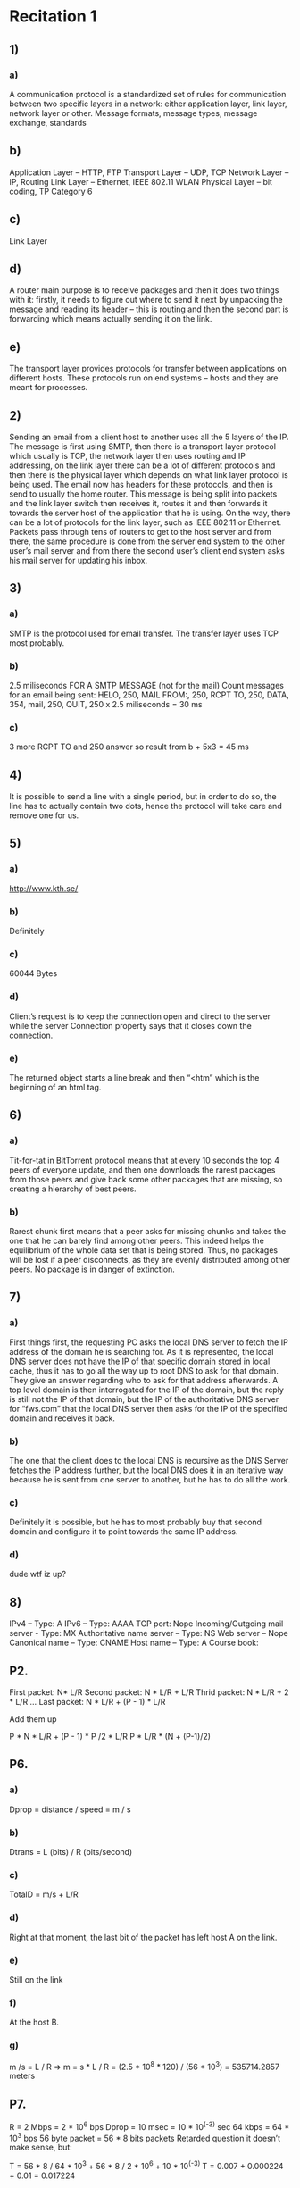 #+Calin Capitanu

* Recitation 1
** 1)
*** a)
A communication protocol is a standardized set of rules for communication between
 two specific layers in a network: either application layer, link layer, network layer or other.
Message formats, message types, message exchange, standards
** b) 
Application Layer – HTTP, FTP
Transport Layer – UDP, TCP
Network Layer – IP, Routing
Link Layer – Ethernet, IEEE 802.11 WLAN
Physical Layer – bit coding, TP Category 6
** c)
Link Layer
** d) 
A router main purpose is to receive packages and then it does two things with it:
firstly, it needs to figure out where to send it next by unpacking the message and reading its header – this is routing and then the second part is forwarding which means actually sending it on the link.
** e)  
The transport layer provides protocols for transfer between applications on different hosts. These protocols run on end systems – hosts and they are meant for processes.

** 2)
Sending an email from a client host to another uses all the 5 layers of the IP. The message is first using SMTP, then there is a transport layer protocol which usually is TCP, the network layer then uses routing and IP addressing, on the link layer there can be a lot of different protocols and then there is the physical layer which depends on what link layer protocol is being used. The email now has headers for these protocols, and then is send to usually the home router. This message is being split into packets and the link layer switch then receives it, routes it and then forwards it towards the server host of the application that he is using. On the way, there can be a lot of protocols for the link layer, such as IEEE 802.11 or Ethernet. Packets pass through tens of routers to get to the host server and from there, the same procedure is done from the server end system to the other user’s mail server and from there the second user’s client end system asks his mail server for updating his inbox.
** 3)
*** a)
 SMTP is the protocol used for email transfer. The transfer layer uses TCP most probably.
*** b)
2.5 miliseconds FOR A SMTP MESSAGE (not for the mail)
Count messages for an email being sent: 
HELO, 250,
 MAIL FROM:, 250,
 RCPT TO, 250,
 DATA, 354,
 mail, 250,
 QUIT, 250
 x 2.5 miliseconds = 30 ms
*** c)
3 more RCPT TO and 250 answer so result from b + 5x3 = 45 ms
** 4)
 It is possible to send a line with a single period, but in order to do so, the line has to actually contain two dots, hence the protocol will take care and remove one for us.
** 5) 
*** a)
http://www.kth.se/
*** b)
Definitely
*** c)
60044 Bytes
*** d)
Client’s request is  to keep the connection open and direct to the server while the server 
Connection property says that it closes down the connection.
*** e)
The returned object starts a line break and then “<htm” which is the beginning of an html tag.

** 6)
*** a)
Tit-for-tat in BitTorrent protocol means that at every 10 seconds the top 4 peers of everyone 
update, and then one downloads the rarest packages from those peers and give back some other packages 
that are missing, so creating a hierarchy of best peers.
*** b) 
Rarest chunk first means that a peer asks for missing chunks and takes the one that 
he can barely find among other peers. This indeed helps the equilibrium of the whole 
data set that is being stored. Thus, no packages will be lost if a peer disconnects, 
as they are evenly distributed among other peers. No package is in danger of extinction.

** 7)
*** a)
First things first, the requesting PC asks the local DNS server to fetch the IP address of 
the domain he is searching for. As it is represented, the local DNS server does not have the 
IP of that specific domain stored in local cache, thus it has to go all the way up to root DNS to 
ask for that domain. They give an answer regarding who to ask for that address afterwards. 
A top level domain is then interrogated for the IP of the domain, but the reply is still not the IP of that domain, 
but the IP of the authoritative DNS server for “fws.com” that the local DNS server then asks for the IP of the specified domain and receives it back.
*** b)
The one that the client does to the local DNS is recursive as the DNS Server fetches the IP address further, 
but the local DNS does it in an iterative way because he is sent from one server to another, but he has to do all the work.
*** c)
Definitely it is possible, but he has to most probably buy that second domain and configure it to point towards the same IP address.
*** d)
dude wtf iz up?

** 8)
IPv4 – Type: A
IPv6 – Type: AAAA
TCP port: Nope
Incoming/Outgoing mail server -  Type: MX
Authoritative name server – Type: NS
Web server – Nope
Canonical name – Type: CNAME
Host name – Type: A
Course book: 
** P2.
First packet: N* L/R
Second packet: N * L/R + L/R
Thrid packet: N * L/R + 2 * L/R
...
Last packet: N * L/R + (P - 1) * L/R

Add them up

P * N * L/R + (P - 1) * P /2 * L/R
P * L/R * (N + (P-1)/2)
** P6. 
*** a)
Dprop = distance / speed = m / s
*** b)
Dtrans = L (bits) / R (bits/second)
*** c)
TotalD = m/s + L/R
*** d)
Right at that moment, the last bit of the packet has left host A on the link.
*** e)
Still on the link
*** f)
At the host B.
*** g)
m /s = L / R => m = s * L / R = (2.5 * 10^8 * 120) / (56 * 10^3) = 535714.2857 meters

** P7.
R = 2 Mbps = 2 * 10^6 bps
Dprop = 10 msec = 10 * 10^(-3) sec
64 kbps = 64 * 10^3 bps
56 byte packet = 56 * 8 bits packets 
Retarded question it doesn’t make sense, but:

T = 56 * 8 / 64 * 10^3 + 56 * 8 / 2 * 10^6 + 10 * 10^(-3)
T = 0.007 + 0.000224 + 0.01 = 0.017224

** P10. 
Ttrans = L / R = 1500 * 8/ 4 * 10^6 = 3 ms
T1 – T2 = 6 – 2 = 4ms

There will be no queueing.

** P11. 
T1 = L/R1 + d1
T2 = L/R2 + d2

d = T1 – T2 = L/R1 or T1 – T2 = L/R2

** P13.
*** a)
((N -1) * L) / (R * 2)
*** b)
The same
* Recitation 2
** 1) 
*** a) 
If an ack is delayed more than 500 ms, the window frame of the TCP sender will be restarted to 1 and it will have a slow start phase.
** b)
The receiver will now ACK the latest package: that is, the biggest sequence number. The sender will know that that packet and the one before have been received.

** 2)
*** Flow control
Flow control is something that TCP uses to make sure that it will not overwhelm the receiver. That is, the receiver controls how much data the sender will send, in order not to lose packets (due to overfilling the receiving buffer). The receiver updates the sender with the amount of data it can receive, thus the sender is keeping this sliding window frame.
** Congestion Control
Congestion control is a meant for not overwhelming the network. This is done by gradually increasing the window frame, and in case there will be a timeout or duplicate ACK's, the sender readjust the sending window frame.
** 3)
*** a)
65 535 * 8 / 20 * 10^(-3) = 26,214 Mbit/s
** b) 
2.6%
** 4)
35 ms
** 5)
*** a) 
[1,6] and [23,26] for slow start
[6,16] and [17,23] for congestion avoidance

** b)
three acks bcs MSS is not set to 1
** 6)
*** a)
Drawing is izi

#+Recitation 3

* Recitation 3
** 1)
*** a) 
 130.237.160.32 port P2
*** b)
 130.237.160.33 port P2
*** c) 
 130.237.160.132 port P1
*** d)
 130.237.160.131 port P1
*** e)
 130.237.160.32 port P2
** 2)
*** a) ARP A:
10.0.1.1/MACa
10.0.1.2/MACb
10.0.1.3/MACc
10.0.1.4/MAC1-1
#+wrong 10.0.2.1-5/MAC1-1
*** b) Routing table
| Destination |  Network mask | Gateway  | Interface(port number) |
|-------------+---------------+----------+------------------------|
| 10.0.1.0/24 | 255.255.255.0 | -        | P1                     |
| 10.0.2.0/24 | 255.255.255.0 | -        | P2                     |
| 0.0.0.0     |       0.0.0.0 | 10.0.2.5 | P3                     |

*** c) IP and MAC
#+Packet when received:
Source IP: 10.0.1.1
Destination IP: 10.0.2.3
Source MAC: MACa
Destination MAC: MAC1-1

#+Packet when sent:
Source IP: 10.0.1.1
Destination IP: 10.0.2.3
Source MAC: MAC1-2
Destination MAC: MACe


*** d)
The IP addresses of each computer will need to change as they do not belong to the subnet anymore. 
The switch needs to remember some MAC addresses.
Default gateway will be R2.

*** e)
ADV: Using the router, the table (in this case routing table) is shorter than the ARP table that the switch would need to use.
Plus scalability.
DIS: Once the ARP table would be configured, it would be faster than using a router.
** 3)
| Network | Next Router | Distance |
|---------+-------------+----------|
| N1      | R2          |        4 |
| N2      | R3          |        5 |
| N3      | R3          |        6 |
| N4      | R2          |        6 |
| N5      | R2          |        6 |
| N7      | R4          |        2 |
| N8      | R3          |        2 |


** 4)
All go to infinity and start relaxing each neighbour.
** 5) 
*** a)
A frame need to cover the whole length of the medium during trnasmission in order to make sure that all the other devices can realize that I am sending and avoid collision.
This means that the shortest frame (64 bytes) needs to cover the RTT during transmion.
RTT = 64*8/10*1000000
Frame/Bandwidth = 2MaxRTT
MaxRTT = Length / Propagation Speed (usually speed of light)
*** b) 
Bandwidth = 1 gigabit/s = 10^9 bit/sec
RTT = 64*8/10^9 = 0,000000512 = 0,512 microS = 0.512 * 10^(-6) sec
L/v = RTT => L = v*RTT
L = 51.2*3/2 meters


** 6)

*** Checksum
**** a)
Checksum applies a method on all the bits in the packet (usually adds all of them up) and saves the result in the checksum box. If the receiver applies the same method and doesn't get the same answer, there is an error.
**** b)
Checksum is easy to compute, but if there are more mistakes in the data, even though it is a low chance, it may pass as correct even if it is not.
**** c)
It is used in IPv4. TCP and UDP also use this method.
*** Parity
**** a)
Parity method adds another bit to the end of a message to make sure that the number of 1's is even. That is, the added bit is either 0 or 1. If the received message does not have an even number of 1's, the receiver knows there is a bit error.

**** b) 
If there is more than one bit error, this can easily fail, but on the other side, checking and transmissions don't take much time/memory.
**** c) 
Used at link layer usually, in serial communcation. Can be found in computer memory protection as well.
*** Cyclic Redundancy checks (CRC)
**** a)
Data is written as a polynomial and it is divided by a generator polynomial, then the remainder is also send with the data. The receiver can use data and the remainder and apply the same formula to see if it matches.
**** b)
Usually hard to compute but there is a low chance of failing. It can also detect burst errors up to usually 32 bits.
**** c)
Ethernet and wireless LAN use this method. Archiving programs such as WinZip uses this.
* Recitation 4
** 1)
*** a)
**** Switch 1
 | MAC       | IP       | Port  |
 |-----------+----------+-------|
 | MACclient | ClientIP | port1 |
 | MACrouter | ServerIP | port2 |

**** Switch 2
 | MAC       | IP       | Port  |
 |-----------+----------+-------|
 | MACserver | ServerIP | port2 |
 | MACrouter | ClientIP | port1 |
*** b)
**** Client
| IP Adress   | MAC Address     |
|-------------+-----------------|
| Router left | Router left MAC |
**** Router left
| IP Adress | MAC Address |
|-----------+-------------|
| Client IP | Client MAC  |
**** Router right
| IP Adress | MAC Address |
|-----------+-------------|
| Server IP | Server MAC  |
**** Server
| IP Adress    | MAC Address      |
|--------------+------------------|
| Router right | Router right MAC |
